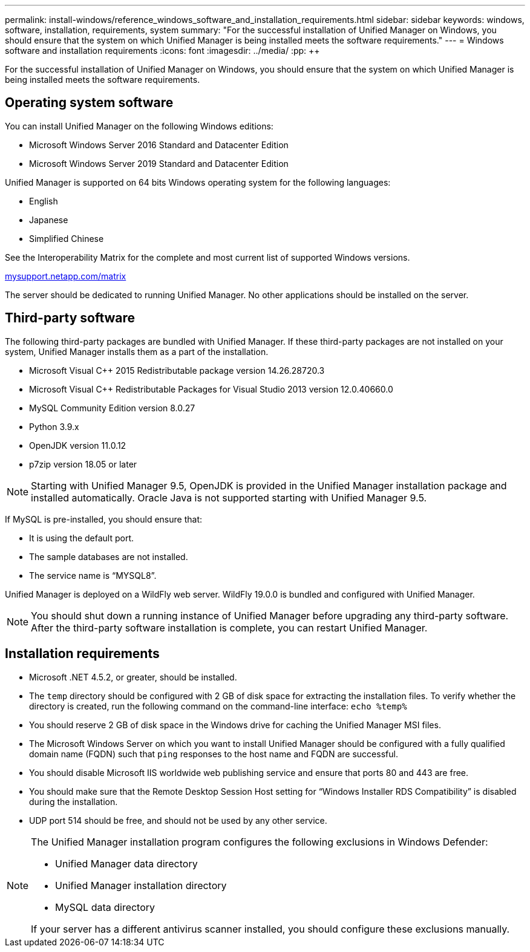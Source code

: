 ---
permalink: install-windows/reference_windows_software_and_installation_requirements.html
sidebar: sidebar
keywords: windows, software, installation, requirements, system
summary: "For the successful installation of Unified Manager on Windows, you should ensure that the system on which Unified Manager is being installed meets the software requirements."
---
= Windows software and installation requirements
:icons: font
:imagesdir: ../media/
:pp: {plus}{plus}

[.lead]
For the successful installation of Unified Manager on Windows, you should ensure that the system on which Unified Manager is being installed meets the software requirements.

== Operating system software

You can install Unified Manager on the following Windows editions:

* Microsoft Windows Server 2016 Standard and Datacenter Edition
* Microsoft Windows Server 2019 Standard and Datacenter Edition

Unified Manager is supported on 64 bits Windows operating system for the following languages:

 ** English
 ** Japanese
 ** Simplified Chinese

See the Interoperability Matrix for the complete and most current list of supported Windows versions.

http://mysupport.netapp.com/matrix[mysupport.netapp.com/matrix]

The server should be dedicated to running Unified Manager. No other applications should be installed on the server.

== Third-party software

The following third-party packages are bundled with Unified Manager. If these third-party packages are not installed on your system, Unified Manager installs them as a part of the installation.

* Microsoft Visual C{pp} 2015 Redistributable package version 14.26.28720.3
* Microsoft Visual C{pp} Redistributable Packages for Visual Studio 2013 version 12.0.40660.0
* MySQL Community Edition version 8.0.27
* Python 3.9.x
* OpenJDK version 11.0.12
* p7zip version 18.05 or later

[NOTE]
====
Starting with Unified Manager 9.5, OpenJDK is provided in the Unified Manager installation package and installed automatically. Oracle Java is not supported starting with Unified Manager 9.5.
====

If MySQL is pre-installed, you should ensure that:

* It is using the default port.
* The sample databases are not installed.
* The service name is "`MYSQL8`".

Unified Manager is deployed on a WildFly web server. WildFly 19.0.0 is bundled and configured with Unified Manager.

[NOTE]
====
You should shut down a running instance of Unified Manager before upgrading any third-party software. After the third-party software installation is complete, you can restart Unified Manager.
====

== Installation requirements

* Microsoft .NET 4.5.2, or greater, should be installed.
* The `temp` directory should be configured with 2 GB of disk space for extracting the installation files. To verify whether the directory is created, run the following command on the command-line interface: `echo %temp%`
* You should reserve 2 GB of disk space in the Windows drive for caching the Unified Manager MSI files.
* The Microsoft Windows Server on which you want to install Unified Manager should be configured with a fully qualified domain name (FQDN) such that `ping` responses to the host name and FQDN are successful.
* You should disable Microsoft IIS worldwide web publishing service and ensure that ports 80 and 443 are free.
* You should make sure that the Remote Desktop Session Host setting for "`Windows Installer RDS Compatibility`" is disabled during the installation.
* UDP port 514 should be free, and should not be used by any other service.

[NOTE]
====
The Unified Manager installation program configures the following exclusions in Windows Defender:

* Unified Manager data directory
* Unified Manager installation directory
* MySQL data directory

If your server has a different antivirus scanner installed, you should configure these exclusions manually.

====
